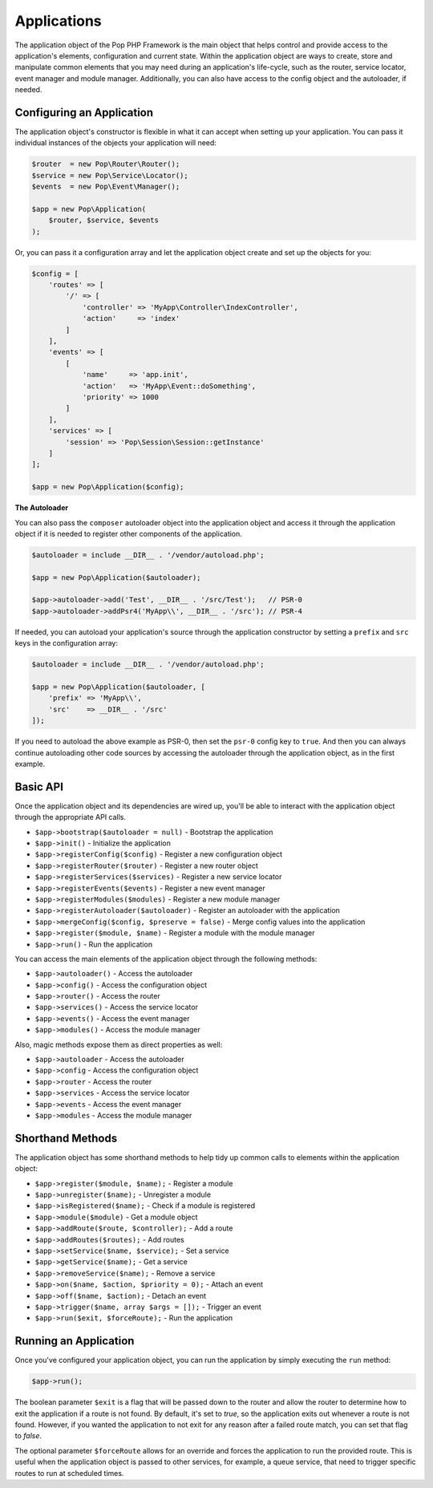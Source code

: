 Applications
============

The application object of the Pop PHP Framework is the main object that helps control and provide
access to the application's elements, configuration and current state. Within the application object
are ways to create, store and manipulate common elements that you may need during an application's
life-cycle, such as the router, service locator, event manager and module manager. Additionally,
you can also have access to the config object and the autoloader, if needed.

Configuring an Application
--------------------------

The application object's constructor is flexible in what it can accept when setting up your
application. You can pass it individual instances of the objects your application will need:

.. code-block:: php

    $router  = new Pop\Router\Router();
    $service = new Pop\Service\Locator();
    $events  = new Pop\Event\Manager();

    $app = new Pop\Application(
        $router, $service, $events
    );

Or, you can pass it a configuration array and let the application object create and set up the
objects for you:

.. code-block:: php

    $config = [
        'routes' => [
            '/' => [
                'controller' => 'MyApp\Controller\IndexController',
                'action'     => 'index'
            ]
        ],
        'events' => [
            [
                'name'     => 'app.init',
                'action'   => 'MyApp\Event::doSomething',
                'priority' => 1000
            ]
        ],
        'services' => [
            'session' => 'Pop\Session\Session::getInstance'
        ]
    ];

    $app = new Pop\Application($config);

**The Autoloader**

You can also pass the ``composer`` autoloader object into the application object and access
it through the application object if it is needed to register other components of the application.

.. code-block:: php

    $autoloader = include __DIR__ . '/vendor/autoload.php';

    $app = new Pop\Application($autoloader);

    $app->autoloader->add('Test', __DIR__ . '/src/Test');   // PSR-0
    $app->autoloader->addPsr4('MyApp\\', __DIR__ . '/src'); // PSR-4


If needed, you can autoload your application's source through the application constructor
by setting a ``prefix`` and ``src`` keys in the configuration array:

.. code-block:: php

    $autoloader = include __DIR__ . '/vendor/autoload.php';

    $app = new Pop\Application($autoloader, [
        'prefix' => 'MyApp\\',
        'src'    => __DIR__ . '/src'
    ]);

If you need to autoload the above example as PSR-0, then set the ``psr-0`` config key to ``true``.
And then you can always continue autoloading other code sources by accessing the autoloader
through the application object, as in the first example.

Basic API
---------

Once the application object and its dependencies are wired up, you'll be able to interact
with the application object through the appropriate API calls.

* ``$app->bootstrap($autoloader = null)`` - Bootstrap the application
* ``$app->init()`` - Initialize the application
* ``$app->registerConfig($config)`` - Register a new configuration object
* ``$app->registerRouter($router)`` - Register a new router object
* ``$app->registerServices($services)`` - Register a new service locator
* ``$app->registerEvents($events)`` - Register a new event manager
* ``$app->registerModules($modules)`` - Register a new module manager
* ``$app->registerAutoloader($autoloader)`` - Register an autoloader with the application
* ``$app->mergeConfig($config, $preserve = false)`` - Merge config values into the application
* ``$app->register($module, $name)`` - Register a module with the module manager
* ``$app->run()`` - Run the application

You can access the main elements of the application object through the following methods:

* ``$app->autoloader()`` - Access the autoloader
* ``$app->config()`` - Access the configuration object
* ``$app->router()`` - Access the router
* ``$app->services()`` - Access the service locator
* ``$app->events()`` - Access the event manager
* ``$app->modules()`` - Access the module manager

Also, magic methods expose them as direct properties as well:

* ``$app->autoloader`` - Access the autoloader
* ``$app->config`` - Access the configuration object
* ``$app->router`` - Access the router
* ``$app->services`` - Access the service locator
* ``$app->events`` - Access the event manager
* ``$app->modules`` - Access the module manager

Shorthand Methods
-----------------

The application object has some shorthand methods to help tidy up common calls to elements
within the application object:

* ``$app->register($module, $name);`` - Register a module
* ``$app->unregister($name);`` - Unregister a module
* ``$app->isRegistered($name);`` - Check if a module is registered
* ``$app->module($module)`` - Get a module object
* ``$app->addRoute($route, $controller);`` - Add a route
* ``$app->addRoutes($routes);`` - Add routes
* ``$app->setService($name, $service);`` - Set a service
* ``$app->getService($name);`` - Get a service
* ``$app->removeService($name);`` - Remove a service
* ``$app->on($name, $action, $priority = 0);`` - Attach an event
* ``$app->off($name, $action);`` - Detach an event
* ``$app->trigger($name, array $args = []);`` - Trigger an event
* ``$app->run($exit, $forceRoute);`` - Run the application

Running an Application
----------------------

Once you've configured your application object, you can run the application
by simply executing the ``run`` method:

.. code-block:: php

    $app->run();

The boolean parameter ``$exit`` is a flag that will be passed down to the router and allow
the router to determine how to exit the application if a route is not found. By default, it's
set to `true`, so the application exits out whenever a route is not found. However, if you
wanted the application to not exit for any reason after a failed route match, you can set that
flag to `false`.

The optional parameter ``$forceRoute`` allows for an override and forces the application to
run the provided route. This is useful when the application object is passed to other services,
for example, a queue service, that need to trigger specific routes to run at scheduled times.
